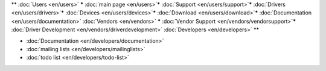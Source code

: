\*\* :doc:`Users <en/users>` **\*** :doc:`main page <en/users>`\ **\*** :doc:`Support <en/users/support>`\ **\*** :doc:`Drivers <en/users/drivers>`\ **\*** :doc:`Devices <en/users/devices>`\ **\*** :doc:`Download <en/users/download>`\ **\*** :doc:`Documentation <en/users/documentation>` :doc:`Vendors <en/vendors>` **\*** :doc:`Vendor Support <en/vendors/vendorsupport>`\ **\*** :doc:`Driver Development <en/vendors/driverdevelopment>` :doc:`Developers <en/developers>` \*\*

-  :doc:`Documentation <en/developers/documentation>`
-  :doc:`mailing lists <en/developers/mailinglists>`
-  :doc:`todo list <en/developers/todo-list>`
